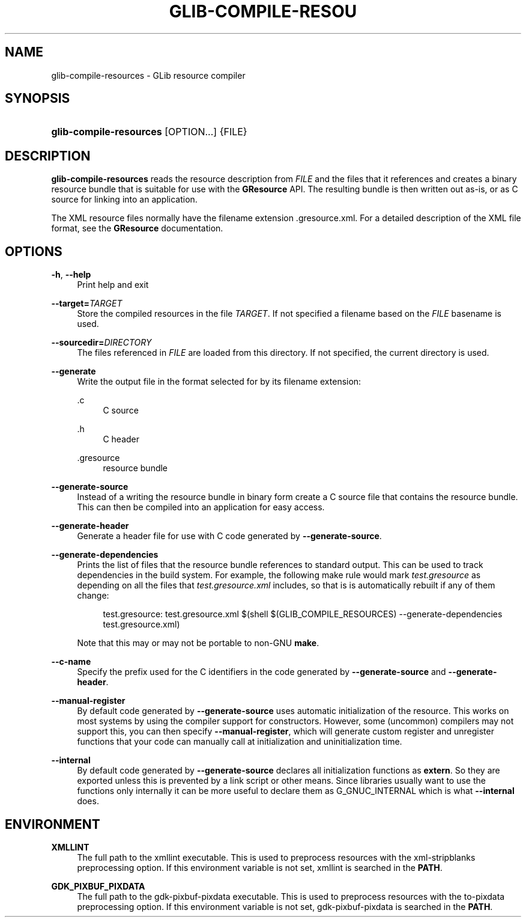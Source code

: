 '\" t
.\"     Title: glib-compile-resources
.\"    Author: Alexander Larsson
.\" Generator: DocBook XSL Stylesheets v1.75.2 <http://docbook.sf.net/>
.\"      Date: 12/02/2013
.\"    Manual: User Commands
.\"    Source: GIO
.\"  Language: English
.\"
.TH "GLIB\-COMPILE\-RESOU" "1" "" "GIO" "User Commands"
.\" -----------------------------------------------------------------
.\" * set default formatting
.\" -----------------------------------------------------------------
.\" disable hyphenation
.nh
.\" disable justification (adjust text to left margin only)
.ad l
.\" -----------------------------------------------------------------
.\" * MAIN CONTENT STARTS HERE *
.\" -----------------------------------------------------------------
.SH "NAME"
glib-compile-resources \- GLib resource compiler
.SH "SYNOPSIS"
.HP \w'\fBglib\-compile\-resources\fR\ 'u
\fBglib\-compile\-resources\fR [OPTION...] {FILE}
.SH "DESCRIPTION"
.PP
\fBglib\-compile\-resources\fR
reads the resource description from
\fIFILE\fR
and the files that it references and creates a binary resource bundle that is suitable for use with the
\fBGResource\fR
API\&. The resulting bundle is then written out as\-is, or as C source for linking into an application\&.
.PP
The XML resource files normally have the filename extension
\&.gresource\&.xml\&. For a detailed description of the XML file format, see the
\fBGResource\fR
documentation\&.
.SH "OPTIONS"
.PP
\fB\-h\fR, \fB\-\-help\fR
.RS 4
Print help and exit
.RE
.PP
\fB\-\-target=\fR\fB\fITARGET\fR\fR
.RS 4
Store the compiled resources in the file
\fITARGET\fR\&. If not specified a filename based on the
\fIFILE\fR
basename is used\&.
.RE
.PP
\fB\-\-sourcedir=\fR\fB\fIDIRECTORY\fR\fR
.RS 4
The files referenced in
\fIFILE\fR
are loaded from this directory\&. If not specified, the current directory is used\&.
.RE
.PP
\fB\-\-generate\fR
.RS 4
Write the output file in the format selected for by its filename extension:
.PP
\&.c
.RS 4
C source
.RE
.PP
\&.h
.RS 4
C header
.RE
.PP
\&.gresource
.RS 4
resource bundle
.RE
.sp
.RE
.PP
\fB\-\-generate\-source\fR
.RS 4
Instead of a writing the resource bundle in binary form create a C source file that contains the resource bundle\&. This can then be compiled into an application for easy access\&.
.RE
.PP
\fB\-\-generate\-header\fR
.RS 4
Generate a header file for use with C code generated by
\fB\-\-generate\-source\fR\&.
.RE
.PP
\fB\-\-generate\-dependencies\fR
.RS 4
Prints the list of files that the resource bundle references to standard output\&. This can be used to track dependencies in the build system\&. For example, the following make rule would mark
\fItest\&.gresource\fR
as depending on all the files that
\fItest\&.gresource\&.xml\fR
includes, so that is is automatically rebuilt if any of them change:
.sp
.if n \{\
.RS 4
.\}
.nf
test\&.gresource: test\&.gresource\&.xml $(shell $(GLIB_COMPILE_RESOURCES) \-\-generate\-dependencies test\&.gresource\&.xml)
.fi
.if n \{\
.RE
.\}
.sp
Note that this may or may not be portable to non\-GNU
\fBmake\fR\&.
.RE
.PP
\fB\-\-c\-name\fR
.RS 4
Specify the prefix used for the C identifiers in the code generated by
\fB\-\-generate\-source\fR
and
\fB\-\-generate\-header\fR\&.
.RE
.PP
\fB\-\-manual\-register\fR
.RS 4
By default code generated by
\fB\-\-generate\-source\fR
uses automatic initialization of the resource\&. This works on most systems by using the compiler support for constructors\&. However, some (uncommon) compilers may not support this, you can then specify
\fB\-\-manual\-register\fR, which will generate custom register and unregister functions that your code can manually call at initialization and uninitialization time\&.
.RE
.PP
\fB\-\-internal\fR
.RS 4
By default code generated by
\fB\-\-generate\-source\fR
declares all initialization functions as
\fBextern\fR\&. So they are exported unless this is prevented by a link script or other means\&. Since libraries usually want to use the functions only internally it can be more useful to declare them as
G_GNUC_INTERNAL
which is what
\fB\-\-internal\fR
does\&.
.RE
.SH "ENVIRONMENT"
.PP
\fBXMLLINT\fR
.RS 4
The full path to the xmllint executable\&. This is used to preprocess resources with the
xml\-stripblanks
preprocessing option\&. If this environment variable is not set, xmllint is searched in the
\fBPATH\fR\&.
.RE
.PP
\fBGDK_PIXBUF_PIXDATA\fR
.RS 4
The full path to the gdk\-pixbuf\-pixdata executable\&. This is used to preprocess resources with the
to\-pixdata
preprocessing option\&. If this environment variable is not set, gdk\-pixbuf\-pixdata is searched in the
\fBPATH\fR\&.
.RE
